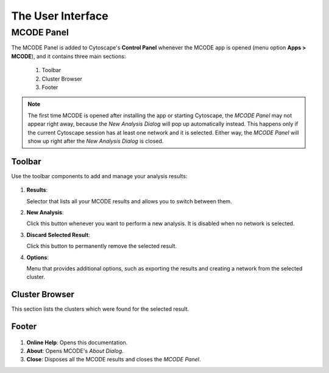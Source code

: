 ==================
The User Interface
==================

-----------
MCODE Panel
-----------

.. image:: images/main_panel_sections.png
   :width: 50%
   :align: right

The MCODE Panel is added to Cytoscape's **Control Panel** whenever the MCODE app is opened (menu option **Apps > MCODE**),
and it contains three main sections:

  1. Toolbar
  2. Cluster Browser
  3. Footer

.. note:: The first time MCODE is opened after installing the app or starting Cytoscape,
          the *MCODE Panel* may not appear right away, because the *New Analysis Dialog* will pop up automatically instead.
          This happens only if the current Cytoscape session has at least one network and it is selected.
          Either way, the *MCODE Panel* will show up right after the *New Analysis Dialog* is closed.


.. _toolbar:

Toolbar
-------

Use the toolbar components to add and manage your analysis results:

.. figure:: images/toolbar.png
   :width: 40%
   :align: center

1. **Results**:

   Selector that lists all your MCODE results and allows you to switch between them.

2. **New Analysis**:

   Click this button whenever you want to perform a new analysis. It is disabled when no network is selected.

3. **Discard Selected Result**:

   Click this button to permanently remove the selected result.

4. **Options**:

   Menu that provides additional options, such as exporting the results and creating a network from the selected cluster.


Cluster Browser
---------------

This section lists the clusters which were found for the selected result.

.. figure:: images/results.png
   :width: 40%
   :align: center


Footer
------

.. figure:: images/footer.png
   :width: 40%
   :align: center

1. **Online Help**: Opens this documentation.
2. **About**: Opens MCODE's *About Dialog*.
3. **Close**: Disposes all the MCODE results and closes the *MCODE Panel*.
